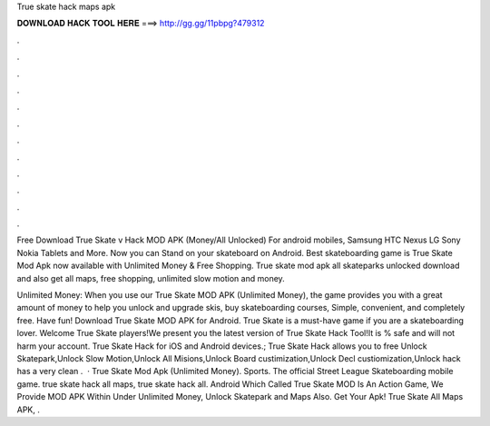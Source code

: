 True skate hack maps apk



𝐃𝐎𝐖𝐍𝐋𝐎𝐀𝐃 𝐇𝐀𝐂𝐊 𝐓𝐎𝐎𝐋 𝐇𝐄𝐑𝐄 ===> http://gg.gg/11pbpg?479312



.



.



.



.



.



.



.



.



.



.



.



.

Free Download True Skate v Hack MOD APK (Money/All Unlocked) For android mobiles, Samsung HTC Nexus LG Sony Nokia Tablets and More. Now you can Stand on your skateboard on Android. Best skateboarding game is True Skate Mod Apk now available with Unlimited Money & Free Shopping. True skate mod apk all skateparks unlocked download and also get all maps, free shopping, unlimited slow motion and money.

Unlimited Money: When you use our True Skate MOD APK (Unlimited Money), the game provides you with a great amount of money to help you unlock and upgrade skis, buy skateboarding courses, Simple, convenient, and completely free. Have fun! Download True Skate MOD APK for Android. True Skate is a must-have game if you are a skateboarding lover. Welcome True Skate players!We present you the latest version of True Skate Hack Tool!It is % safe and will not harm your account. True Skate Hack for iOS and Android devices.; True Skate Hack allows you to free Unlock Skatepark,Unlock Slow Motion,Unlock All Misions,Unlock Board custimization,Unlock Decl custiomization,Unlock  hack has a very clean .  · True Skate Mod Apk (Unlimited Money). Sports. The official Street League Skateboarding mobile game. true skate hack all maps, true skate hack all. Android Which Called True Skate MOD Is An Action Game, We Provide MOD APK Within Under Unlimited Money, Unlock Skatepark and Maps Also. Get Your Apk! True Skate All Maps APK, .

